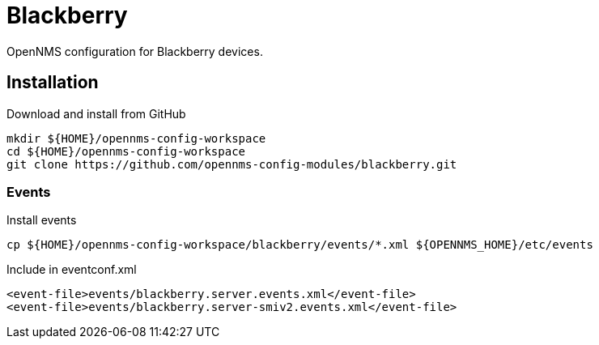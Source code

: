= Blackberry

OpenNMS configuration for Blackberry devices.

== Installation

.Download and install from GitHub
[source, bash]
----
mkdir ${HOME}/opennms-config-workspace
cd ${HOME}/opennms-config-workspace
git clone https://github.com/opennms-config-modules/blackberry.git
----

=== Events

.Install events
[source, bash]
----
cp ${HOME}/opennms-config-workspace/blackberry/events/*.xml ${OPENNMS_HOME}/etc/events
----

.Include in eventconf.xml
[source, xml]
----
<event-file>events/blackberry.server.events.xml</event-file>
<event-file>events/blackberry.server-smiv2.events.xml</event-file>
----
